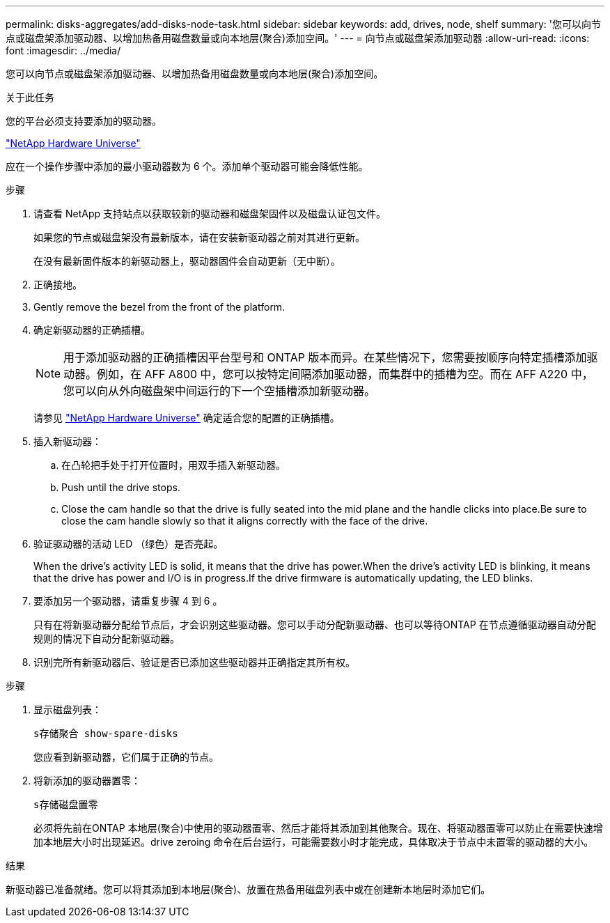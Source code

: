---
permalink: disks-aggregates/add-disks-node-task.html 
sidebar: sidebar 
keywords: add, drives, node, shelf 
summary: '您可以向节点或磁盘架添加驱动器、以增加热备用磁盘数量或向本地层(聚合)添加空间。' 
---
= 向节点或磁盘架添加驱动器
:allow-uri-read: 
:icons: font
:imagesdir: ../media/


[role="lead"]
您可以向节点或磁盘架添加驱动器、以增加热备用磁盘数量或向本地层(聚合)添加空间。

.关于此任务
您的平台必须支持要添加的驱动器。

https://hwu.netapp.com/["NetApp Hardware Universe"^]

应在一个操作步骤中添加的最小驱动器数为 6 个。添加单个驱动器可能会降低性能。

.步骤
. 请查看 NetApp 支持站点以获取较新的驱动器和磁盘架固件以及磁盘认证包文件。
+
如果您的节点或磁盘架没有最新版本，请在安装新驱动器之前对其进行更新。

+
在没有最新固件版本的新驱动器上，驱动器固件会自动更新（无中断）。

. 正确接地。
. Gently remove the bezel from the front of the platform.
. 确定新驱动器的正确插槽。
+

NOTE: 用于添加驱动器的正确插槽因平台型号和 ONTAP 版本而异。在某些情况下，您需要按顺序向特定插槽添加驱动器。例如，在 AFF A800 中，您可以按特定间隔添加驱动器，而集群中的插槽为空。而在 AFF A220 中，您可以向从外向磁盘架中间运行的下一个空插槽添加新驱动器。

+
请参见 https://hwu.netapp.com/["NetApp Hardware Universe"^] 确定适合您的配置的正确插槽。

. 插入新驱动器：
+
.. 在凸轮把手处于打开位置时，用双手插入新驱动器。
.. Push until the drive stops.
.. Close the cam handle so that the drive is fully seated into the mid plane and the handle clicks into place.Be sure to close the cam handle slowly so that it aligns correctly with the face of the drive.


. 验证驱动器的活动 LED （绿色）是否亮起。
+
When the drive's activity LED is solid, it means that the drive has power.When the drive's activity LED is blinking, it means that the drive has power and I/O is in progress.If the drive firmware is automatically updating, the LED blinks.

. 要添加另一个驱动器，请重复步骤 4 到 6 。
+
只有在将新驱动器分配给节点后，才会识别这些驱动器。您可以手动分配新驱动器、也可以等待ONTAP 在节点遵循驱动器自动分配规则的情况下自动分配新驱动器。

. 识别完所有新驱动器后、验证是否已添加这些驱动器并正确指定其所有权。


.步骤
. 显示磁盘列表：
+
`s存储聚合 show-spare-disks`

+
您应看到新驱动器，它们属于正确的节点。

. 将新添加的驱动器置零：
+
`s存储磁盘置零`

+
必须将先前在ONTAP 本地层(聚合)中使用的驱动器置零、然后才能将其添加到其他聚合。现在、将驱动器置零可以防止在需要快速增加本地层大小时出现延迟。drive zeroing 命令在后台运行，可能需要数小时才能完成，具体取决于节点中未置零的驱动器的大小。



.结果
新驱动器已准备就绪。您可以将其添加到本地层(聚合)、放置在热备用磁盘列表中或在创建新本地层时添加它们。
